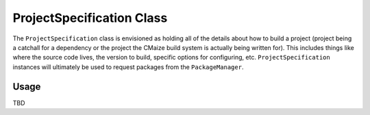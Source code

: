 **************************
ProjectSpecification Class
**************************

The ``ProjectSpecification`` class is envisioned as holding all of the
details about how to build a project (project being a catchall for a
dependency or the project the CMaize build system is actually being written
for). This includes things like where the source code lives, the version
to build, specific options for configuring, etc. ``ProjectSpecification``
instances will ultimately be used to request packages from the
``PackageManager``.

Usage
-----

TBD

